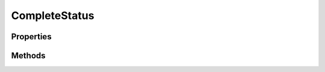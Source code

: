 .. rst-class:: phpdoctorst

.. role:: php(code)
	:language: php


CompleteStatus
==============


.. php:namespace:: ThirtyBees\PostNL\Entity\Request

.. php:class:: CompleteStatus


	.. rst-class:: phpdoc-description
	
		| Class CompleteStatus
		
	
	:Parent:
		:php:class:`ThirtyBees\\PostNL\\Entity\\AbstractEntity`
	

Properties
----------

.. php:attr:: public defaultProperties

	.. rst-class:: phpdoc-description
	
		| Default properties and namespaces for the SOAP API
		
	
	:Type: array 


.. php:attr:: protected static Message

	:Type: :any:`\\ThirtyBees\\PostNL\\Entity\\Message\\Message <ThirtyBees\\PostNL\\Entity\\Message\\Message>` | null 


.. php:attr:: protected static Customer

	:Type: :any:`\\ThirtyBees\\PostNL\\Entity\\Customer <ThirtyBees\\PostNL\\Entity\\Customer>` | null 


.. php:attr:: protected static Shipment

	:Type: :any:`\\ThirtyBees\\PostNL\\Entity\\Shipment <ThirtyBees\\PostNL\\Entity\\Shipment>` | null 


Methods
-------

.. rst-class:: public

	.. php:method:: public __construct( $shipment=null, $customer=null, $message=null)
	
		.. rst-class:: phpdoc-description
		
			| CompleteStatus constructor\.
			
		
		
		:Parameters:
			* **$shipment** (:any:`ThirtyBees\\PostNL\\Entity\\Shipment <ThirtyBees\\PostNL\\Entity\\Shipment>` | null)  
			* **$customer** (:any:`ThirtyBees\\PostNL\\Entity\\Customer <ThirtyBees\\PostNL\\Entity\\Customer>` | null)  
			* **$message** (:any:`ThirtyBees\\PostNL\\Entity\\Message\\Message <ThirtyBees\\PostNL\\Entity\\Message\\Message>` | null)  

		
	
	

.. rst-class:: public

	.. php:method:: public xmlSerialize( $writer)
	
		.. rst-class:: phpdoc-description
		
			| Return a serializable array for the XMLWriter
			
		
		
		:Parameters:
			* **$writer** (:any:`Sabre\\Xml\\Writer <Sabre\\Xml\\Writer>`)  

		
		:Returns: void 
	
	

